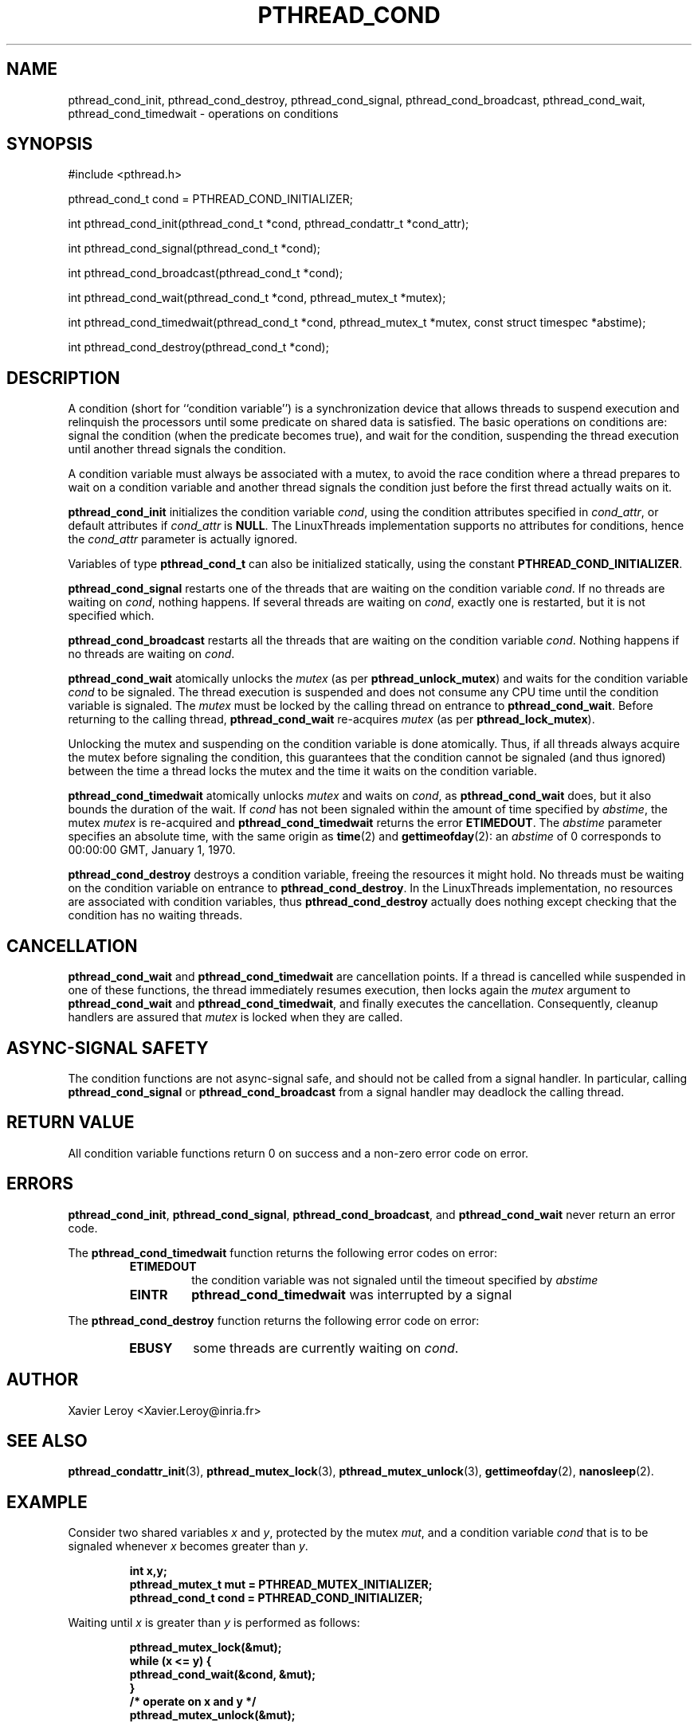 .TH PTHREAD_COND 3 LinuxThreads

.XREF pthread_cond_signal
.XREF pthread_cond_broadcast
.XREF pthread_cond_wait
.XREF pthread_cond_timedwait
.XREF pthread_cond_destroy

.SH NAME
pthread_cond_init, pthread_cond_destroy, pthread_cond_signal, pthread_cond_broadcast, pthread_cond_wait, pthread_cond_timedwait \- operations on conditions

.SH SYNOPSIS
#include <pthread.h>

pthread_cond_t cond = PTHREAD_COND_INITIALIZER;

int pthread_cond_init(pthread_cond_t *cond, pthread_condattr_t *cond_attr);

int pthread_cond_signal(pthread_cond_t *cond);

int pthread_cond_broadcast(pthread_cond_t *cond);

int pthread_cond_wait(pthread_cond_t *cond, pthread_mutex_t *mutex);

int pthread_cond_timedwait(pthread_cond_t *cond, pthread_mutex_t *mutex, const struct timespec *abstime);

int pthread_cond_destroy(pthread_cond_t *cond);

.SH DESCRIPTION

A condition (short for ``condition variable'') is a synchronization
device that allows threads to suspend execution and relinquish the
processors until some predicate on shared data is satisfied. The basic
operations on conditions are: signal the condition (when the
predicate becomes true), and wait for the condition, suspending the
thread execution until another thread signals the condition.

A condition variable must always be associated with a mutex, to avoid
the race condition where a thread prepares to wait on a condition
variable and another thread signals the condition just before the
first thread actually waits on it.

\fBpthread_cond_init\fP initializes the condition variable \fIcond\fP, using the
condition attributes specified in \fIcond_attr\fP, or default attributes
if \fIcond_attr\fP is \fBNULL\fP. The LinuxThreads implementation supports no
attributes for conditions, hence the \fIcond_attr\fP parameter is actually
ignored.

Variables of type \fBpthread_cond_t\fP can also be initialized
statically, using the constant \fBPTHREAD_COND_INITIALIZER\fP.

\fBpthread_cond_signal\fP restarts one of the threads that are waiting on
the condition variable \fIcond\fP. If no threads are waiting on \fIcond\fP,
nothing happens. If several threads are waiting on \fIcond\fP, exactly one
is restarted, but it is not specified which.

\fBpthread_cond_broadcast\fP restarts all the threads that are waiting on
the condition variable \fIcond\fP. Nothing happens if no threads are
waiting on \fIcond\fP.

\fBpthread_cond_wait\fP atomically unlocks the \fImutex\fP (as per
\fBpthread_unlock_mutex\fP) and waits for the condition variable \fIcond\fP to
be signaled. The thread execution is suspended and does not consume
any CPU time until the condition variable is signaled. The \fImutex\fP
must be locked by the calling thread on entrance to
\fBpthread_cond_wait\fP. Before returning to the calling thread,
\fBpthread_cond_wait\fP re-acquires \fImutex\fP (as per \fBpthread_lock_mutex\fP).

Unlocking the mutex and suspending on the condition variable is done
atomically. Thus, if all threads always acquire the mutex before
signaling the condition, this guarantees that the condition cannot be
signaled (and thus ignored) between the time a thread locks the mutex
and the time it waits on the condition variable.

\fBpthread_cond_timedwait\fP atomically unlocks \fImutex\fP and waits on
\fIcond\fP, as \fBpthread_cond_wait\fP does, but it also bounds the duration
of the wait. If \fIcond\fP has not been signaled within the amount of time
specified by \fIabstime\fP, the mutex \fImutex\fP is re-acquired and
\fBpthread_cond_timedwait\fP returns the error \fBETIMEDOUT\fP.
The \fIabstime\fP parameter specifies an absolute time, with the same
origin as \fBtime\fP(2) and \fBgettimeofday\fP(2): an \fIabstime\fP of 0
corresponds to 00:00:00 GMT, January 1, 1970.

\fBpthread_cond_destroy\fP destroys a condition variable, freeing the
resources it might hold. No threads must be waiting on the condition
variable on entrance to \fBpthread_cond_destroy\fP. In the LinuxThreads
implementation, no resources are associated with condition variables,
thus \fBpthread_cond_destroy\fP actually does nothing except checking that
the condition has no waiting threads.

.SH CANCELLATION

\fBpthread_cond_wait\fP and \fBpthread_cond_timedwait\fP are cancellation
points. If a thread is cancelled while suspended in one of these
functions, the thread immediately resumes execution, then locks again
the \fImutex\fP argument to \fBpthread_cond_wait\fP and
\fBpthread_cond_timedwait\fP, and finally executes the cancellation.
Consequently, cleanup handlers are assured that \fImutex\fP is locked when
they are called.

.SH "ASYNC-SIGNAL SAFETY"

The condition functions are not async-signal safe, and should not be
called from a signal handler. In particular, calling
\fBpthread_cond_signal\fP or \fBpthread_cond_broadcast\fP from a signal
handler may deadlock the calling thread.

.SH "RETURN VALUE"

All condition variable functions return 0 on success and a non-zero
error code on error.

.SH ERRORS

\fBpthread_cond_init\fP, \fBpthread_cond_signal\fP, \fBpthread_cond_broadcast\fP,
and \fBpthread_cond_wait\fP never return an error code.

The \fBpthread_cond_timedwait\fP function returns the following error codes
on error:
.RS
.TP
\fBETIMEDOUT\fP
the condition variable was not signaled until the timeout specified by
\fIabstime\fP

.TP
\fBEINTR\fP
\fBpthread_cond_timedwait\fP was interrupted by a signal
.RE

The \fBpthread_cond_destroy\fP function returns the following error code
on error:
.RS
.TP
\fBEBUSY\fP
some threads are currently waiting on \fIcond\fP.
.RE

.SH AUTHOR
Xavier Leroy <Xavier.Leroy@inria.fr>

.SH "SEE ALSO"
\fBpthread_condattr_init\fP(3),
\fBpthread_mutex_lock\fP(3),
\fBpthread_mutex_unlock\fP(3),
\fBgettimeofday\fP(2),
\fBnanosleep\fP(2).

.SH EXAMPLE

Consider two shared variables \fIx\fP and \fIy\fP, protected by the mutex \fImut\fP,
and a condition variable \fIcond\fP that is to be signaled whenever \fIx\fP
becomes greater than \fIy\fP.

.RS
.ft 3
.nf
.sp
int x,y;
pthread_mutex_t mut = PTHREAD_MUTEX_INITIALIZER;
pthread_cond_t cond = PTHREAD_COND_INITIALIZER;
.ft
.LP
.RE
.fi

Waiting until \fIx\fP is greater than \fIy\fP is performed as follows:

.RS
.ft 3
.nf
.sp
pthread_mutex_lock(&mut);
while (x <= y) {
        pthread_cond_wait(&cond, &mut);
}
/* operate on x and y */
pthread_mutex_unlock(&mut);
.ft
.LP
.RE
.fi

Modifications on \fIx\fP and \fIy\fP that may cause \fIx\fP to become greater than
\fIy\fP should signal the condition if needed:

.RS
.ft 3
.nf
.sp
pthread_mutex_lock(&mut);
/* modify x and y */
if (x > y) pthread_cond_broadcast(&cond);
pthread_mutex_unlock(&mut);
.ft
.LP
.RE
.fi

If it can be proved that at most one waiting thread needs to be waken
up (for instance, if there are only two threads communicating through
\fIx\fP and \fIy\fP), \fBpthread_cond_signal\fP can be used as a slightly more
efficient alternative to \fBpthread_cond_broadcast\fP. In doubt, use
\fBpthread_cond_broadcast\fP.

To wait for \fIx\fP to becomes greater than \fIy\fP with a timeout of 5
seconds, do:

.RS
.ft 3
.nf
.sp
struct timeval now;
struct timespec timeout;
int retcode;

pthread_mutex_lock(&mut);
gettimeofday(&now);
timeout.tv_sec = now.tv_sec + 5;
timeout.tv_nsec = now.tv_usec * 1000;
retcode = 0;
while (x <= y && retcode != ETIMEDOUT) {
        retcode = pthread_cond_timedwait(&cond, &mut, &timeout);
}
if (retcode == ETIMEDOUT) {
        /* timeout occurred */
} else {
        /* operate on x and y */
}
pthread_mutex_unlock(&mut);
.ft
.LP
.RE
.fi
